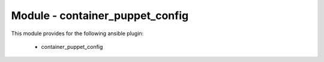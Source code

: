 ================================
Module - container_puppet_config
================================


This module provides for the following ansible plugin:

    * container_puppet_config


.. ansibleautoplugin::
   :module: tripleo_ansible/ansible_plugins/modules/container_puppet_config.py
   :documentation: true
   :examples: true
